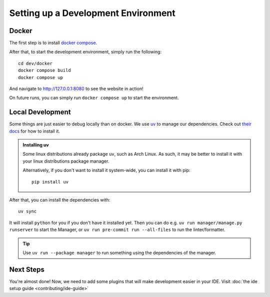 ####################################
Setting up a Development Environment
####################################


Docker
------

The first step is to install `docker compose <https://docs.docker.com/compose/install/>`_.

After that, to start the development environment, simply run the following::

  cd dev/docker
  docker compose build
  docker compose up

And navigate to `http://127.0.0.1:8080 <http://127.0.0.1:8080>`_ to see the website in action!

On future runs, you can simply run ``docker compose up`` to start the environment.


Local Development
-----------------

Some things are just easier to debug locally than on docker. We use `uv <https://docs.astral.sh/uv/>`_
to manage our dependencies. Check out `their docs <https://docs.astral.sh/uv/getting-started/installation/>`_
for how to install it.

.. admonition:: Installing uv

   Some linux distributions already package ``uv``, such as Arch Linux.
   As such, it may be better to install it with your linux distributions package manager.

   Alternatively, if you don't want to install it system-wide, you can install it
   with pip::

      pip install uv

After that, you can install the dependencies with::

  uv sync

It will install ``python`` for you if you don't have it installed yet.
Then you can do e.g. ``uv run manager/manage.py runserver`` to start the Manager,
or ``uv run pre-commit run --all-files`` to run the linter/formatter.

.. tip::

   Use ``uv run --package manager`` to run something using the dependencies of the manager.

Next Steps
----------
You're almost done! Now, we need to add some plugins that will make development easier in your IDE.
Visit :doc:`the ide setup guide <contributing/ide-guide>`